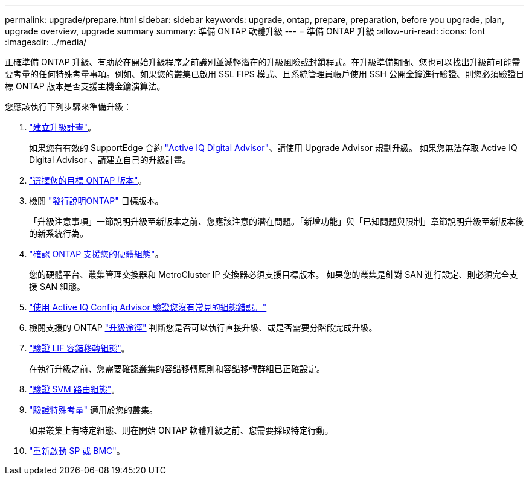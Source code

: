 ---
permalink: upgrade/prepare.html 
sidebar: sidebar 
keywords: upgrade, ontap, prepare, preparation, before you upgrade, plan, upgrade overview, upgrade summary 
summary: 準備 ONTAP 軟體升級 
---
= 準備 ONTAP 升級
:allow-uri-read: 
:icons: font
:imagesdir: ../media/


[role="lead"]
正確準備 ONTAP 升級、有助於在開始升級程序之前識別並減輕潛在的升級風險或封鎖程式。在升級準備期間、您也可以找出升級前可能需要考量的任何特殊考量事項。例如、如果您的叢集已啟用 SSL FIPS 模式、且系統管理員帳戶使用 SSH 公開金鑰進行驗證、則您必須驗證目標 ONTAP 版本是否支援主機金鑰演算法。

您應該執行下列步驟來準備升級：

. link:create-upgrade-plan.html["建立升級計畫"]。
+
如果您有有效的 SupportEdge 合約 link:https://aiq.netapp.com/["Active IQ Digital Advisor"^]、請使用 Upgrade Advisor 規劃升級。  如果您無法存取 Active IQ Digital Advisor 、請建立自己的升級計畫。

. link:choose-target-version.html["選擇您的目標 ONTAP 版本"]。
. 檢閱 link:https://library.netapp.com/ecm/ecm_download_file/ECMLP2492508["發行說明ONTAP"^] 目標版本。
+
「升級注意事項」一節說明升級至新版本之前、您應該注意的潛在問題。「新增功能」與「已知問題與限制」章節說明升級至新版本後的新系統行為。

. link:confirm-configuration.html["確認 ONTAP 支援您的硬體組態"]。
+
您的硬體平台、叢集管理交換器和 MetroCluster IP 交換器必須支援目標版本。  如果您的叢集是針對 SAN 進行設定、則必須完全支援 SAN 組態。

. link:task_check_for_common_configuration_errors_using_config_advisor.html["使用 Active IQ Config Advisor 驗證您沒有常見的組態錯誤。"]
. 檢閱支援的 ONTAP link:concept_upgrade_paths.html#supported-upgrade-paths["升級途徑"] 判斷您是否可以執行直接升級、或是否需要分階段完成升級。
. link:task_verifying_the_lif_failover_configuration.html["驗證 LIF 容錯移轉組態"]。
+
在執行升級之前、您需要確認叢集的容錯移轉原則和容錯移轉群組已正確設定。

. link:concept_verify_svm_routing.html["驗證 SVM 路由組態"]。
. link:special-considerations.html["驗證特殊考量"] 適用於您的叢集。
+
如果叢集上有特定組態、則在開始 ONTAP 軟體升級之前、您需要採取特定行動。

. link:concept_how_firmware_is_updated_during_upgrade.html["重新啟動 SP 或 BMC"]。

